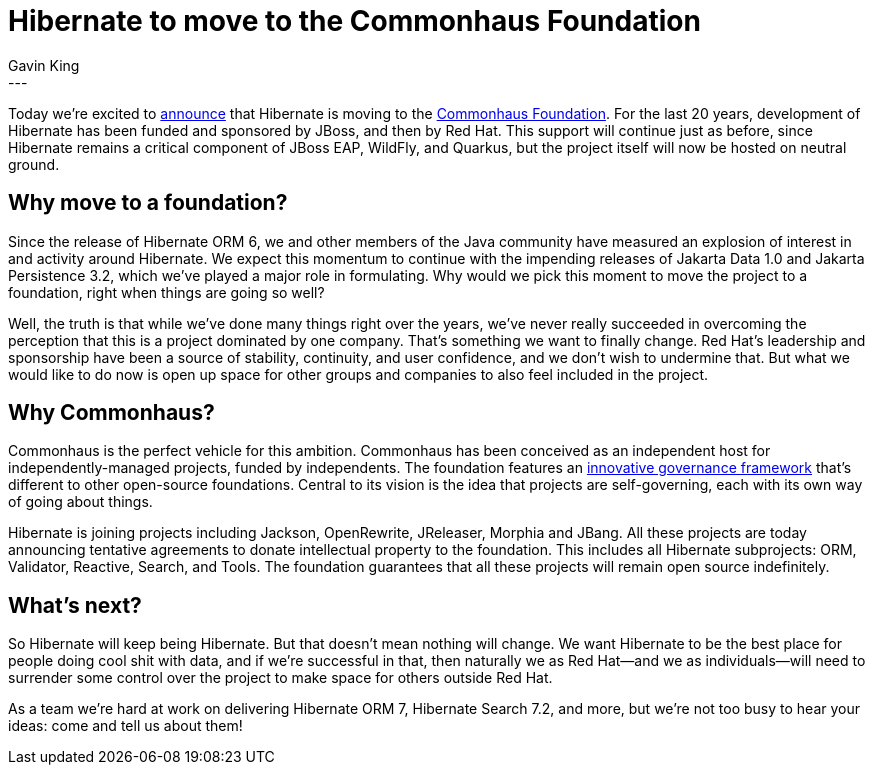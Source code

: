 = Hibernate to move to the Commonhaus Foundation
Gavin King
:awestruct-tags: [ "Commonhaus" ]
:awestruct-layout: blog-post
---

Today we're excited to link:https://github.com/commonhaus/foundation/discussions/123[announce] that Hibernate is moving to the link:https://www.commonhaus.org[Commonhaus Foundation]. For the last 20 years, development of Hibernate has been funded and sponsored by JBoss, and then by Red Hat. This support will continue just as before, since Hibernate remains a critical component of JBoss EAP, WildFly, and Quarkus, but the project itself will now be hosted on neutral ground.

== Why move to a foundation?

Since the release of Hibernate ORM 6, we and other members of the Java community have measured an explosion of interest in and activity around Hibernate. We expect this momentum to continue with the impending releases of Jakarta Data 1.0 and Jakarta Persistence 3.2, which we've played a major role in formulating. Why would we pick this moment to move the project to a foundation, right when things are going so well?

Well, the truth is that while we've done many things right over the years, we've never really succeeded in overcoming the perception that this is a project dominated by one company. That's something we want to finally change. Red Hat's leadership and sponsorship have been a source of stability, continuity, and user confidence, and we don't wish to undermine that. But what we would like to do now is open up space for other groups and companies to also feel included in the project.

== Why Commonhaus?

Commonhaus is the perfect vehicle for this ambition. Commonhaus has been conceived as an independent host for independently-managed projects, funded by independents.
The foundation features an https://www.commonhaus.org/about/governance.html[innovative governance framework] that’s different to other open-source foundations. Central to its vision is the idea that projects are self-governing, each with its own way of going about things.

Hibernate is joining projects including Jackson, OpenRewrite, JReleaser, Morphia and JBang. All these projects are today announcing tentative agreements to donate intellectual property to the foundation. This includes all Hibernate subprojects: ORM, Validator, Reactive, Search, and Tools.
The foundation guarantees that all these projects will remain open source indefinitely.

== What’s next?

So Hibernate will keep being Hibernate. But that doesn't mean nothing will change. We want Hibernate to be the best place for people doing cool shit with data, and if we're successful in that, then naturally we as Red Hat--and we as individuals--will need to surrender some control over the project to make space for others outside Red Hat.

As a team we’re hard at work on delivering Hibernate ORM 7, Hibernate Search 7.2, and more, but we’re not too busy to hear your ideas: come and tell us about them!
